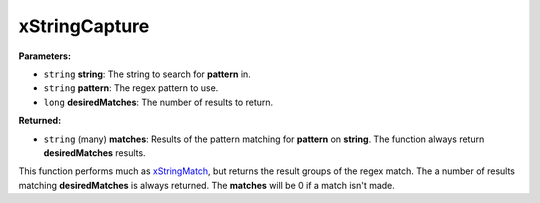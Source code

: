 
xStringCapture
========================================================

**Parameters:**

- ``string`` **string**: The string to search for **pattern** in.
- ``string`` **pattern**: The regex pattern to use.
- ``long`` **desiredMatches**: The number of results to return.

**Returned:**

- ``string`` (many) **matches**: Results of the pattern matching for **pattern** on **string**. The function always return **desiredMatches** results.

This function performs much as `xStringMatch`_, but returns the result groups of the regex match. The a number of results matching **desiredMatches** is always returned. The **matches** will be 0 if a match isn't made.

.. _`xStringMatch`: xStringMatch.html
